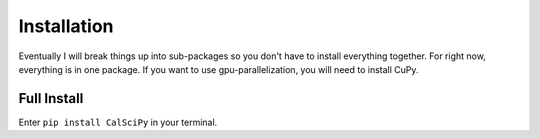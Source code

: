 Installation
############
Eventually I will break things up into sub-packages so you don't have to install everything together.
For right now, everything is in one package. If you want to use gpu-parallelization, you will need to install CuPy.

Full Install
************
Enter ``pip install CalSciPy`` in your terminal.
